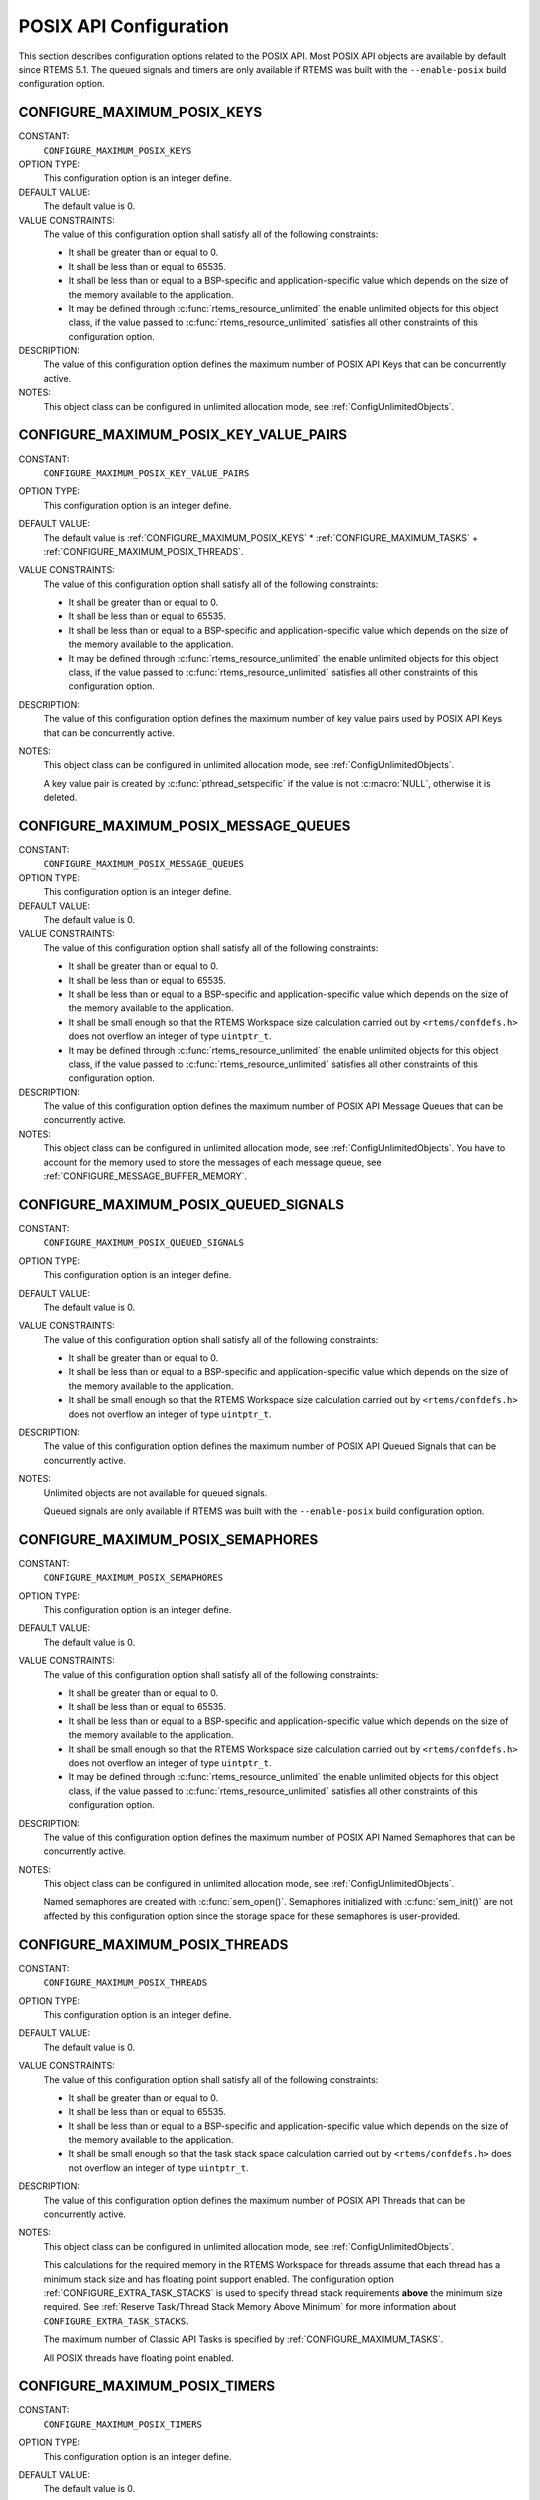 .. SPDX-License-Identifier: CC-BY-SA-4.0

.. Copyright (C) 2020 embedded brains GmbH (http://www.embedded-brains.de)
.. Copyright (C) 1988, 2008 On-Line Applications Research Corporation (OAR)

POSIX API Configuration
=======================

This section describes configuration options related to the POSIX API.  Most
POSIX API objects are available by default since RTEMS 5.1.  The queued signals
and timers are only available if RTEMS was built with the ``--enable-posix``
build configuration option.

.. index:: CONFIGURE_MAXIMUM_POSIX_KEYS

.. _CONFIGURE_MAXIMUM_POSIX_KEYS:

CONFIGURE_MAXIMUM_POSIX_KEYS
----------------------------

CONSTANT:
    ``CONFIGURE_MAXIMUM_POSIX_KEYS``

OPTION TYPE:
    This configuration option is an integer define.

DEFAULT VALUE:
    The default value is 0.

VALUE CONSTRAINTS:
    The value of this configuration option shall satisfy all of the following
    constraints:

    * It shall be greater than or equal to 0.

    * It shall be less than or equal to 65535.

    * It shall be less than or equal to a
      BSP-specific and application-specific value which depends on the size of the
      memory available to the application.

    * It may be defined through
      :c:func:`rtems_resource_unlimited` the enable unlimited objects for this
      object class, if the value passed to :c:func:`rtems_resource_unlimited`
      satisfies all other constraints of this configuration option.

DESCRIPTION:
    The value of this configuration option defines the maximum number of POSIX
    API Keys that can be concurrently active.

NOTES:
    This object class can be configured in unlimited allocation mode, see
    :ref:`ConfigUnlimitedObjects`.

.. index:: CONFIGURE_MAXIMUM_POSIX_KEY_VALUE_PAIRS

.. _CONFIGURE_MAXIMUM_POSIX_KEY_VALUE_PAIRS:

CONFIGURE_MAXIMUM_POSIX_KEY_VALUE_PAIRS
---------------------------------------

CONSTANT:
    ``CONFIGURE_MAXIMUM_POSIX_KEY_VALUE_PAIRS``

OPTION TYPE:
    This configuration option is an integer define.

DEFAULT VALUE:
    The default value is
    :ref:`CONFIGURE_MAXIMUM_POSIX_KEYS` *
    :ref:`CONFIGURE_MAXIMUM_TASKS` +
    :ref:`CONFIGURE_MAXIMUM_POSIX_THREADS`.

VALUE CONSTRAINTS:
    The value of this configuration option shall satisfy all of the following
    constraints:

    * It shall be greater than or equal to 0.

    * It shall be less than or equal to 65535.

    * It shall be less than or equal to a
      BSP-specific and application-specific value which depends on the size of the
      memory available to the application.

    * It may be defined through
      :c:func:`rtems_resource_unlimited` the enable unlimited objects for this
      object class, if the value passed to :c:func:`rtems_resource_unlimited`
      satisfies all other constraints of this configuration option.

DESCRIPTION:
    The value of this configuration option defines the maximum number of key
    value pairs used by POSIX API Keys that can be concurrently active.

NOTES:
    This object class can be configured in unlimited allocation mode, see
    :ref:`ConfigUnlimitedObjects`.

    A key value pair is created by :c:func:`pthread_setspecific` if the value
    is not :c:macro:`NULL`, otherwise it is deleted.

.. index:: CONFIGURE_MAXIMUM_POSIX_MESSAGE_QUEUES

.. _CONFIGURE_MAXIMUM_POSIX_MESSAGE_QUEUES:

CONFIGURE_MAXIMUM_POSIX_MESSAGE_QUEUES
--------------------------------------

CONSTANT:
    ``CONFIGURE_MAXIMUM_POSIX_MESSAGE_QUEUES``

OPTION TYPE:
    This configuration option is an integer define.

DEFAULT VALUE:
    The default value is 0.

VALUE CONSTRAINTS:
    The value of this configuration option shall satisfy all of the following
    constraints:

    * It shall be greater than or equal to 0.

    * It shall be less than or equal to 65535.

    * It shall be less than or equal to a
      BSP-specific and application-specific value which depends on the size of the
      memory available to the application.

    * It shall be small enough so that the
      RTEMS Workspace size calculation carried out by ``<rtems/confdefs.h>`` does
      not overflow an integer of type ``uintptr_t``.

    * It may be defined through
      :c:func:`rtems_resource_unlimited` the enable unlimited objects for this
      object class, if the value passed to :c:func:`rtems_resource_unlimited`
      satisfies all other constraints of this configuration option.

DESCRIPTION:
    The value of this configuration option defines the maximum number of POSIX
    API Message Queues that can be concurrently active.

NOTES:
    This object class can be configured in unlimited allocation mode, see
    :ref:`ConfigUnlimitedObjects`.  You have to account for the memory used to
    store the messages of each message queue, see
    :ref:`CONFIGURE_MESSAGE_BUFFER_MEMORY`.

.. index:: CONFIGURE_MAXIMUM_POSIX_QUEUED_SIGNALS

.. _CONFIGURE_MAXIMUM_POSIX_QUEUED_SIGNALS:

CONFIGURE_MAXIMUM_POSIX_QUEUED_SIGNALS
--------------------------------------

CONSTANT:
    ``CONFIGURE_MAXIMUM_POSIX_QUEUED_SIGNALS``

OPTION TYPE:
    This configuration option is an integer define.

DEFAULT VALUE:
    The default value is 0.

VALUE CONSTRAINTS:
    The value of this configuration option shall satisfy all of the following
    constraints:

    * It shall be greater than or equal to 0.

    * It shall be less than or equal to a
      BSP-specific and application-specific value which depends on the size of the
      memory available to the application.

    * It shall be small enough so that the
      RTEMS Workspace size calculation carried out by ``<rtems/confdefs.h>`` does
      not overflow an integer of type ``uintptr_t``.

DESCRIPTION:
    The value of this configuration option defines the maximum number of POSIX
    API Queued Signals that can be concurrently active.

NOTES:
    Unlimited objects are not available for queued signals.

    Queued signals are only available if RTEMS was built with the
    ``--enable-posix`` build configuration option.

.. index:: CONFIGURE_MAXIMUM_POSIX_SEMAPHORES

.. _CONFIGURE_MAXIMUM_POSIX_SEMAPHORES:

CONFIGURE_MAXIMUM_POSIX_SEMAPHORES
----------------------------------

CONSTANT:
    ``CONFIGURE_MAXIMUM_POSIX_SEMAPHORES``

OPTION TYPE:
    This configuration option is an integer define.

DEFAULT VALUE:
    The default value is 0.

VALUE CONSTRAINTS:
    The value of this configuration option shall satisfy all of the following
    constraints:

    * It shall be greater than or equal to 0.

    * It shall be less than or equal to 65535.

    * It shall be less than or equal to a
      BSP-specific and application-specific value which depends on the size of the
      memory available to the application.

    * It shall be small enough so that the
      RTEMS Workspace size calculation carried out by ``<rtems/confdefs.h>`` does
      not overflow an integer of type ``uintptr_t``.

    * It may be defined through
      :c:func:`rtems_resource_unlimited` the enable unlimited objects for this
      object class, if the value passed to :c:func:`rtems_resource_unlimited`
      satisfies all other constraints of this configuration option.

DESCRIPTION:
    The value of this configuration option defines the maximum number of POSIX
    API Named Semaphores that can be concurrently active.

NOTES:
    This object class can be configured in unlimited allocation mode, see
    :ref:`ConfigUnlimitedObjects`.

    Named semaphores are created with :c:func:`sem_open()`.  Semaphores
    initialized with :c:func:`sem_init()` are not affected by this configuration
    option since the storage space for these semaphores is user-provided.

.. index:: CONFIGURE_MAXIMUM_POSIX_THREADS

.. _CONFIGURE_MAXIMUM_POSIX_THREADS:

CONFIGURE_MAXIMUM_POSIX_THREADS
-------------------------------

CONSTANT:
    ``CONFIGURE_MAXIMUM_POSIX_THREADS``

OPTION TYPE:
    This configuration option is an integer define.

DEFAULT VALUE:
    The default value is 0.

VALUE CONSTRAINTS:
    The value of this configuration option shall satisfy all of the following
    constraints:

    * It shall be greater than or equal to 0.

    * It shall be less than or equal to 65535.

    * It shall be less than or equal to a
      BSP-specific and application-specific value which depends on the size of the
      memory available to the application.

    * It shall be small enough so that the task
      stack space calculation carried out by ``<rtems/confdefs.h>`` does not
      overflow an integer of type ``uintptr_t``.

DESCRIPTION:
    The value of this configuration option defines the maximum number of POSIX
    API Threads that can be concurrently active.

NOTES:
    This object class can be configured in unlimited allocation mode, see
    :ref:`ConfigUnlimitedObjects`.

    This calculations for the required memory in the RTEMS Workspace for
    threads assume that each thread has a minimum stack size and has floating
    point support enabled.  The configuration option
    :ref:`CONFIGURE_EXTRA_TASK_STACKS` is used to specify thread stack
    requirements **above** the minimum size required.  See :ref:`Reserve
    Task/Thread Stack Memory Above Minimum` for more information about
    ``CONFIGURE_EXTRA_TASK_STACKS``.

    The maximum number of Classic API Tasks is specified by
    :ref:`CONFIGURE_MAXIMUM_TASKS`.

    All POSIX threads have floating point enabled.

.. index:: CONFIGURE_MAXIMUM_POSIX_TIMERS

.. _CONFIGURE_MAXIMUM_POSIX_TIMERS:

CONFIGURE_MAXIMUM_POSIX_TIMERS
------------------------------

CONSTANT:
    ``CONFIGURE_MAXIMUM_POSIX_TIMERS``

OPTION TYPE:
    This configuration option is an integer define.

DEFAULT VALUE:
    The default value is 0.

VALUE CONSTRAINTS:
    The value of this configuration option shall satisfy all of the following
    constraints:

    * It shall be greater than or equal to 0.

    * It shall be less than or equal to 65535.

    * It shall be less than or equal to a
      BSP-specific and application-specific value which depends on the size of the
      memory available to the application.

    * It may be defined through
      :c:func:`rtems_resource_unlimited` the enable unlimited objects for this
      object class, if the value passed to :c:func:`rtems_resource_unlimited`
      satisfies all other constraints of this configuration option.

DESCRIPTION:
    The value of this configuration option defines the maximum number of POSIX
    API Timers that can be concurrently active.

NOTES:
    This object class can be configured in unlimited allocation mode, see
    :ref:`ConfigUnlimitedObjects`.

    Timers are only available if RTEMS was built with the
    ``--enable-posix`` build configuration option.

.. index:: CONFIGURE_MINIMUM_POSIX_THREAD_STACK_SIZE
.. index:: minimum POSIX thread stack size

.. _CONFIGURE_MINIMUM_POSIX_THREAD_STACK_SIZE:

CONFIGURE_MINIMUM_POSIX_THREAD_STACK_SIZE
-----------------------------------------

CONSTANT:
    ``CONFIGURE_MINIMUM_POSIX_THREAD_STACK_SIZE``

OPTION TYPE:
    This configuration option is an integer define.

DEFAULT VALUE:
    The default value is two times the value of
    :ref:`CONFIGURE_MINIMUM_TASK_STACK_SIZE`.

VALUE CONSTRAINTS:
    The value of this configuration option shall satisfy all of the following
    constraints:

    * It shall be small enough so that the task
      stack space calculation carried out by ``<rtems/confdefs.h>`` does not
      overflow an integer of type ``uintptr_t``.

    * It shall be greater than or equal to a
      BSP-specific and application-specific minimum value.

DESCRIPTION:
    The value of this configuration option defines the minimum stack size in
    bytes for every POSIX thread in the system.

NOTES:
    None.

